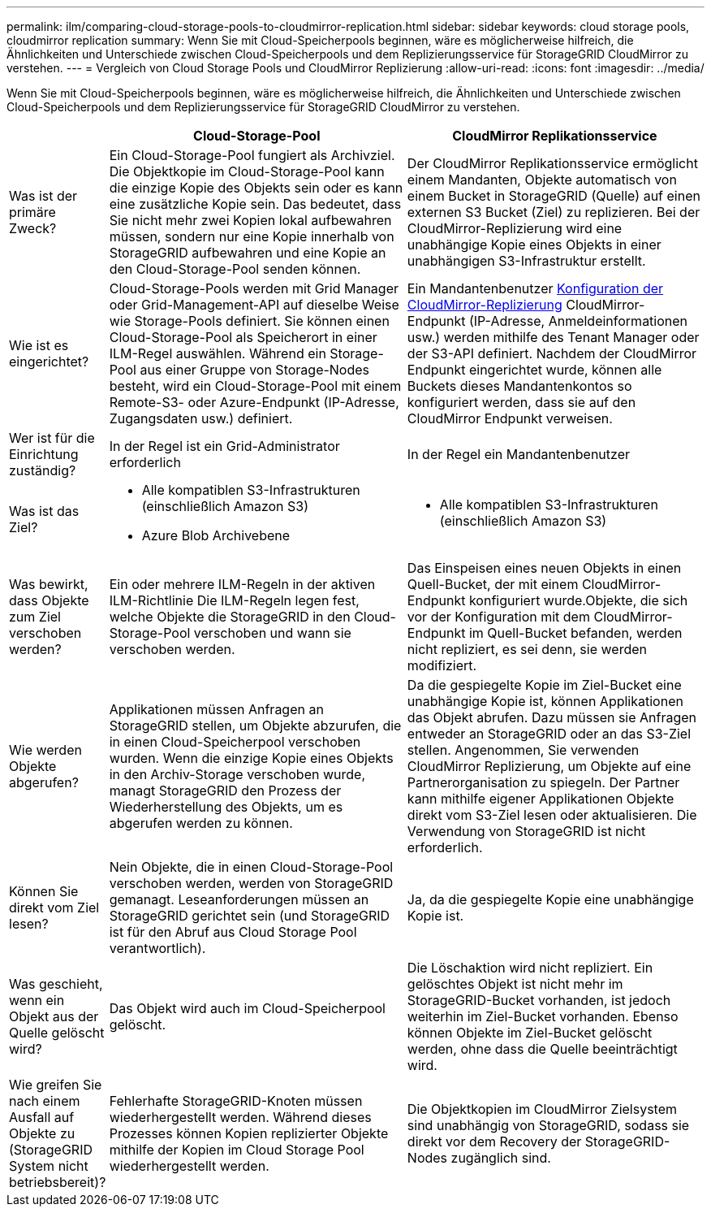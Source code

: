 ---
permalink: ilm/comparing-cloud-storage-pools-to-cloudmirror-replication.html 
sidebar: sidebar 
keywords: cloud storage pools, cloudmirror replication 
summary: Wenn Sie mit Cloud-Speicherpools beginnen, wäre es möglicherweise hilfreich, die Ähnlichkeiten und Unterschiede zwischen Cloud-Speicherpools und dem Replizierungsservice für StorageGRID CloudMirror zu verstehen. 
---
= Vergleich von Cloud Storage Pools und CloudMirror Replizierung
:allow-uri-read: 
:icons: font
:imagesdir: ../media/


[role="lead"]
Wenn Sie mit Cloud-Speicherpools beginnen, wäre es möglicherweise hilfreich, die Ähnlichkeiten und Unterschiede zwischen Cloud-Speicherpools und dem Replizierungsservice für StorageGRID CloudMirror zu verstehen.

[cols="1a,3a,3a"]
|===
|  | Cloud-Storage-Pool | CloudMirror Replikationsservice 


 a| 
Was ist der primäre Zweck?
 a| 
Ein Cloud-Storage-Pool fungiert als Archivziel. Die Objektkopie im Cloud-Storage-Pool kann die einzige Kopie des Objekts sein oder es kann eine zusätzliche Kopie sein. Das bedeutet, dass Sie nicht mehr zwei Kopien lokal aufbewahren müssen, sondern nur eine Kopie innerhalb von StorageGRID aufbewahren und eine Kopie an den Cloud-Storage-Pool senden können.
 a| 
Der CloudMirror Replikationsservice ermöglicht einem Mandanten, Objekte automatisch von einem Bucket in StorageGRID (Quelle) auf einen externen S3 Bucket (Ziel) zu replizieren. Bei der CloudMirror-Replizierung wird eine unabhängige Kopie eines Objekts in einer unabhängigen S3-Infrastruktur erstellt.



 a| 
Wie ist es eingerichtet?
 a| 
Cloud-Storage-Pools werden mit Grid Manager oder Grid-Management-API auf dieselbe Weise wie Storage-Pools definiert. Sie können einen Cloud-Storage-Pool als Speicherort in einer ILM-Regel auswählen. Während ein Storage-Pool aus einer Gruppe von Storage-Nodes besteht, wird ein Cloud-Storage-Pool mit einem Remote-S3- oder Azure-Endpunkt (IP-Adresse, Zugangsdaten usw.) definiert.
 a| 
Ein Mandantenbenutzer xref:../tenant/configuring-cloudmirror-replication.adoc[Konfiguration der CloudMirror-Replizierung] CloudMirror-Endpunkt (IP-Adresse, Anmeldeinformationen usw.) werden mithilfe des Tenant Manager oder der S3-API definiert. Nachdem der CloudMirror Endpunkt eingerichtet wurde, können alle Buckets dieses Mandantenkontos so konfiguriert werden, dass sie auf den CloudMirror Endpunkt verweisen.



 a| 
Wer ist für die Einrichtung zuständig?
 a| 
In der Regel ist ein Grid-Administrator erforderlich
 a| 
In der Regel ein Mandantenbenutzer



 a| 
Was ist das Ziel?
 a| 
* Alle kompatiblen S3-Infrastrukturen (einschließlich Amazon S3)
* Azure Blob Archivebene

 a| 
* Alle kompatiblen S3-Infrastrukturen (einschließlich Amazon S3)




 a| 
Was bewirkt, dass Objekte zum Ziel verschoben werden?
 a| 
Ein oder mehrere ILM-Regeln in der aktiven ILM-Richtlinie Die ILM-Regeln legen fest, welche Objekte die StorageGRID in den Cloud-Storage-Pool verschoben und wann sie verschoben werden.
 a| 
Das Einspeisen eines neuen Objekts in einen Quell-Bucket, der mit einem CloudMirror-Endpunkt konfiguriert wurde.Objekte, die sich vor der Konfiguration mit dem CloudMirror-Endpunkt im Quell-Bucket befanden, werden nicht repliziert, es sei denn, sie werden modifiziert.



 a| 
Wie werden Objekte abgerufen?
 a| 
Applikationen müssen Anfragen an StorageGRID stellen, um Objekte abzurufen, die in einen Cloud-Speicherpool verschoben wurden. Wenn die einzige Kopie eines Objekts in den Archiv-Storage verschoben wurde, managt StorageGRID den Prozess der Wiederherstellung des Objekts, um es abgerufen werden zu können.
 a| 
Da die gespiegelte Kopie im Ziel-Bucket eine unabhängige Kopie ist, können Applikationen das Objekt abrufen. Dazu müssen sie Anfragen entweder an StorageGRID oder an das S3-Ziel stellen. Angenommen, Sie verwenden CloudMirror Replizierung, um Objekte auf eine Partnerorganisation zu spiegeln. Der Partner kann mithilfe eigener Applikationen Objekte direkt vom S3-Ziel lesen oder aktualisieren. Die Verwendung von StorageGRID ist nicht erforderlich.



 a| 
Können Sie direkt vom Ziel lesen?
 a| 
Nein Objekte, die in einen Cloud-Storage-Pool verschoben werden, werden von StorageGRID gemanagt. Leseanforderungen müssen an StorageGRID gerichtet sein (und StorageGRID ist für den Abruf aus Cloud Storage Pool verantwortlich).
 a| 
Ja, da die gespiegelte Kopie eine unabhängige Kopie ist.



 a| 
Was geschieht, wenn ein Objekt aus der Quelle gelöscht wird?
 a| 
Das Objekt wird auch im Cloud-Speicherpool gelöscht.
 a| 
Die Löschaktion wird nicht repliziert. Ein gelöschtes Objekt ist nicht mehr im StorageGRID-Bucket vorhanden, ist jedoch weiterhin im Ziel-Bucket vorhanden. Ebenso können Objekte im Ziel-Bucket gelöscht werden, ohne dass die Quelle beeinträchtigt wird.



 a| 
Wie greifen Sie nach einem Ausfall auf Objekte zu (StorageGRID System nicht betriebsbereit)?
 a| 
Fehlerhafte StorageGRID-Knoten müssen wiederhergestellt werden. Während dieses Prozesses können Kopien replizierter Objekte mithilfe der Kopien im Cloud Storage Pool wiederhergestellt werden.
 a| 
Die Objektkopien im CloudMirror Zielsystem sind unabhängig von StorageGRID, sodass sie direkt vor dem Recovery der StorageGRID-Nodes zugänglich sind.

|===